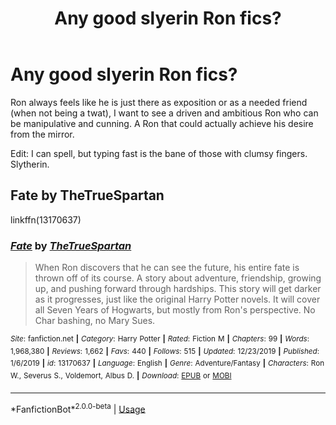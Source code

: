 #+TITLE: Any good slyerin Ron fics?

* Any good slyerin Ron fics?
:PROPERTIES:
:Author: frissonaddict
:Score: 1
:DateUnix: 1577890386.0
:DateShort: 2020-Jan-01
:FlairText: Request
:END:
Ron always feels like he is just there as exposition or as a needed friend (when not being a twat), I want to see a driven and ambitious Ron who can be manipulative and cunning. A Ron that could actually achieve his desire from the mirror.

Edit: I can spell, but typing fast is the bane of those with clumsy fingers. Slytherin.


** Fate by TheTrueSpartan

linkffn(13170637)
:PROPERTIES:
:Score: 2
:DateUnix: 1577924294.0
:DateShort: 2020-Jan-02
:END:

*** [[https://www.fanfiction.net/s/13170637/1/][*/Fate/*]] by [[https://www.fanfiction.net/u/11323222/TheTrueSpartan][/TheTrueSpartan/]]

#+begin_quote
  When Ron discovers that he can see the future, his entire fate is thrown off of its course. A story about adventure, friendship, growing up, and pushing forward through hardships. This story will get darker as it progresses, just like the original Harry Potter novels. It will cover all Seven Years of Hogwarts, but mostly from Ron's perspective. No Char bashing, no Mary Sues.
#+end_quote

^{/Site/:} ^{fanfiction.net} ^{*|*} ^{/Category/:} ^{Harry} ^{Potter} ^{*|*} ^{/Rated/:} ^{Fiction} ^{M} ^{*|*} ^{/Chapters/:} ^{99} ^{*|*} ^{/Words/:} ^{1,968,380} ^{*|*} ^{/Reviews/:} ^{1,662} ^{*|*} ^{/Favs/:} ^{440} ^{*|*} ^{/Follows/:} ^{515} ^{*|*} ^{/Updated/:} ^{12/23/2019} ^{*|*} ^{/Published/:} ^{1/6/2019} ^{*|*} ^{/id/:} ^{13170637} ^{*|*} ^{/Language/:} ^{English} ^{*|*} ^{/Genre/:} ^{Adventure/Fantasy} ^{*|*} ^{/Characters/:} ^{Ron} ^{W.,} ^{Severus} ^{S.,} ^{Voldemort,} ^{Albus} ^{D.} ^{*|*} ^{/Download/:} ^{[[http://www.ff2ebook.com/old/ffn-bot/index.php?id=13170637&source=ff&filetype=epub][EPUB]]} ^{or} ^{[[http://www.ff2ebook.com/old/ffn-bot/index.php?id=13170637&source=ff&filetype=mobi][MOBI]]}

--------------

*FanfictionBot*^{2.0.0-beta} | [[https://github.com/tusing/reddit-ffn-bot/wiki/Usage][Usage]]
:PROPERTIES:
:Author: FanfictionBot
:Score: 2
:DateUnix: 1577924325.0
:DateShort: 2020-Jan-02
:END:
